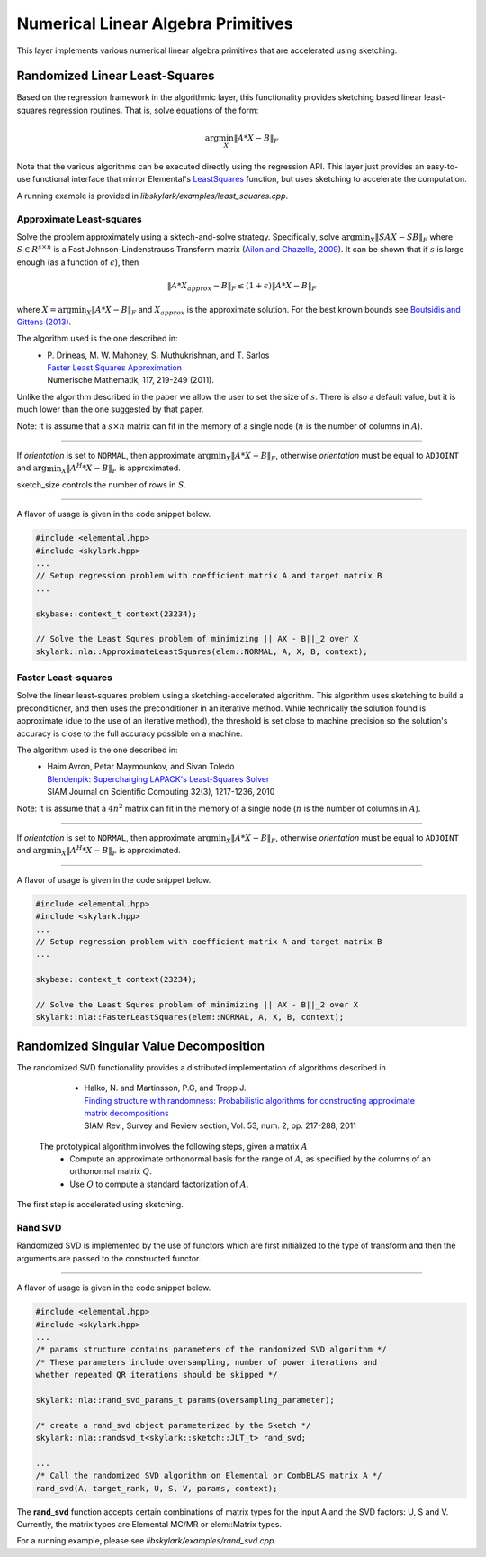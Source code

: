 .. highlight:: rst

Numerical Linear Algebra Primitives
***********************************

This layer implements various numerical linear algebra primitives that are
accelerated using sketching.

.. _simple-linearls:

Randomized Linear Least-Squares
===============================

Based on the regression framework in the algorithmic layer, this functionality
provides sketching based linear least-squares regression routines. That is,
solve equations of the form:

.. math::
   \arg\min_X \|A * X - B\|_F

Note that the various algorithms can be executed directly using the regression API.
This layer just provides an easy-to-use functional interface that mirror Elemental's
`LeastSquares <http://libelemental.org/documentation/0.83/lapack-like/solve.html>`_
function, but uses sketching to accelerate the computation.

A running example is provided in *libskylark/examples/least_squares.cpp*.

Approximate Least-squares
-------------------------

Solve the problem approximately using a sktech-and-solve strategy.
Specifically, solve :math:`\arg\min_X \|S A X -  S B\|_F` where :math:`S \in R^{s\times n}`
is a Fast Johnson-Lindenstrauss Transform matrix
(`Ailon and Chazelle, 2009 <http://www.cs.princeton.edu/~chazelle/pubs/FJLT-sicomp09.pdf>`_).
It can be shown that if :math:`s` is large enough (as a function of :math:`\epsilon`), then

.. math::
   \|A * X_{approx} - B\|_F \leq (1+\epsilon) \|A * X - B\|_F

where :math:`X=\arg\min_X \|A * X - B\|_F` and :math:`X_{approx}` is the approximate solution.
For the best known bounds see `Boutsidis and Gittens (2013) <http://arxiv.org/abs/1204.0062>`_.

The algorithm used is the one described in:
 * | P. Drineas, M. W. Mahoney, S. Muthukrishnan, and T. Sarlos
   | `Faster Least Squares Approximation <http://arxiv.org/abs/0710.1435>`_
   | Numerische Mathematik, 117, 219-249 (2011).

Unlike the algorithm described in the paper we allow the user to set the size of :math:`s`.
There is also a default value, but it is much lower than the one suggested by that paper.

Note: it is assume that a :math:`s \times n` matrix can fit in the memory of a single node
(:math:`n` is the number of columns in :math:`A`).

*****

.. cpp:function:: void ApproximateLeastSquares(elem::Orientation orientation, const elem::Matrix<T>& A, const elem::Matrix<T>& B, elem::Matrix<T>& X, base::context_t& context, int sketch_size = -1)
.. cpp:function:: void ApproximateLeastSquares(elem::Orientation orientation, const elem::DistMatrix<T, elem::VC, elem::STAR>& A, const elem::DistMatrix<T, elem::VC, elem::STAR>& B, elem::DistMatrix<T, elem::STAR, elem::STAR>& X, base::context_t& context, int sketch_size = -1)

If `orientation` is set to ``NORMAL``, then approximate :math:`\arg\min_X \|A * X - B\|_F`, otherwise
`orientation` must be equal to ``ADJOINT`` and :math:`\arg\min_X \|A^H * X - B\|_F` is approximated.

sketch_size controls the number of rows in :math:`S`.

*****

A flavor of usage is given in the code snippet below.

.. code-block:: cpp

     #include <elemental.hpp>
     #include <skylark.hpp>
     ...
     // Setup regression problem with coefficient matrix A and target matrix B
     ...

     skybase::context_t context(23234);

     // Solve the Least Squres problem of minimizing || AX - B||_2 over X
     skylark::nla::ApproximateLeastSquares(elem::NORMAL, A, X, B, context);

Faster Least-squares
--------------------

Solve the linear least-squares problem using a sketching-accelerated algorithm.
This algorithm uses sketching to build a preconditioner, and then uses the preconditioner
in an iterative method. While technically the solution found is approximate (due to the use
of an iterative method), the threshold is set close to machine precision
so the solution's accuracy is close to the full accuracy possible on a machine.

The algorithm used is the one described in:
 * | Haim Avron, Petar Maymounkov, and Sivan Toledo
   | `Blendenpik: Supercharging LAPACK's Least-Squares Solver <http://epubs.siam.org/doi/abs/10.1137/090767911>`_
   | SIAM Journal on Scientific Computing 32(3), 1217-1236, 2010

Note: it is assume that a :math:`4 n^2` matrix can fit in the memory of a single node
(:math:`n` is the number of columns in :math:`A`).

*****

.. cpp:function:: void FastLeastSquares(elem::Orientation orientation, const elem::DistMatrix<T, elem::VC, elem::STAR>& A, const elem::DistMatrix<T, elem::VC, elem::STAR>& B, elem::DistMatrix<T, elem::STAR, elem::STAR>& X, base::context_t& context)

If `orientation` is set to ``NORMAL``, then approximate :math:`\arg\min_X \|A * X - B\|_F`, otherwise
`orientation` must be equal to ``ADJOINT`` and :math:`\arg\min_X \|A^H * X - B\|_F` is approximated.

*****

A flavor of usage is given in the code snippet below.

.. code-block:: cpp

     #include <elemental.hpp>
     #include <skylark.hpp>
     ...
     // Setup regression problem with coefficient matrix A and target matrix B
     ...

     skybase::context_t context(23234);

     // Solve the Least Squres problem of minimizing || AX - B||_2 over X
     skylark::nla::FasterLeastSquares(elem::NORMAL, A, X, B, context);

Randomized Singular Value Decomposition
========================================
The randomized SVD functionality provides a distributed implementation of algorithms described in

	* | Halko, N. and Martinsson, P.G, and Tropp J.
          | `Finding structure with randomness: Probabilistic algorithms for constructing approximate matrix decompositions <http://arxiv.org/abs/0909.4061>`_
          | SIAM Rev., Survey and Review section, Vol. 53, num. 2, pp. 217-288, 2011

 The prototypical algorithm involves the following steps, given a matrix :math:`A`
	* Compute an approximate orthonormal basis for the range of :math:`A`, as specified by the columns of an orthonormal matrix :math:`Q`.
        * Use :math:`Q` to compute a standard factorization of :math:`A`.

The first step is accelerated using sketching.

Rand SVD
--------

Randomized SVD is implemented by the use of functors which are first initialized to the type of transform and then the arguments are passed
to the constructed functor.

.. cpp:type:: struct skylark::nla::randsvd_t<skylark::sketch::sketch_transform_t<InputMatrixType, OutputMatrixType>>

    **Constructor**

    .. cpp:function:: randsvd_t (skylark::sketch::sketch_transform_t& st)

        Initialize the functor with the sketching transform desired.

    **Accessors**

    .. cpp:function:: void operator<InputMatrixType, UMatrixType, SingularValuesMatrixType, VMatrixType> ()(InputMatrixType &A, int target_rank, UMatrixType &U, SingularValuesMatrixType &SV, VMatrixType &V, rand_svd_params_t params, skylark::base::context_t& context)

        The overloaded operator takes the input matrix A and produces the output matrices U, SV and V. In addition, a params object is passed which contains the parameters shown below.

.. cpp:type:: struct skylark::nla::rand_svd_params_t

    **Constructor**

    .. cpp:function:: rand_svd_params_t (int oversampling,int num_iterations = 0, bool skip_qr = 0)

	The arguments include how much oversampling needs to be performed (oversampling), the number of subspace iterations needed (num_iterations)
	and an optimization flag (skip_qr) to skip a step in the algorithm.

*****


A flavor of usage is given in the code snippet below.

.. code-block:: cpp

     #include <elemental.hpp>
     #include <skylark.hpp>
     ...
     /* params structure contains parameters of the randomized SVD algorithm */
     /* These parameters include oversampling, number of power iterations and
     whether repeated QR iterations should be skipped */

     skylark::nla::rand_svd_params_t params(oversampling_parameter);

     /* create a rand_svd object parameterized by the Sketch */
     skylark::nla::randsvd_t<skylark::sketch::JLT_t> rand_svd;

     ...
     /* Call the randomized SVD algorithm on Elemental or CombBLAS matrix A */
     rand_svd(A, target_rank, U, S, V, params, context);

The **rand_svd** function accepts certain combinations of matrix types for the input A and the SVD factors:
U, S and V. Currently, the matrix types are Elemental MC/MR or elem::Matrix types.

For a running example, please see *libskylark/examples/rand_svd.cpp*.



